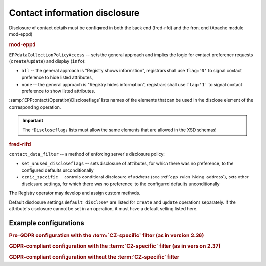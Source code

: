 Contact information disclosure
------------------------------

Disclosure of contact details must be configured in both the back end (fred-rifd)
and the front end (Apache module mod-eppd).

.. rubric:: mod-eppd

``EPPdataCollectionPolicyAccess`` -- sets the general approach and implies
the logic for contact preference requests (``create``/``update``) and display
(``info``):

* ``all`` -- the general approach is "Registry shows information",
  registrars shall use ``flag='0'`` to signal contact preference
  to hide listed attributes,
* ``none`` -- the general approach is "Registry hides information",
  registrars shall use ``flag='1'`` to signal contact preference
  to show listed attributes.

:samp:`EPPcontact{Operation}Discloseflags` lists names of the elements that
can be used in the disclose element of the corresponding operation.

.. Important:: The ``*Discloseflags`` lists must allow the same elements
   that are allowed in the XSD schemas!

.. rubric:: fred-rifd

``contact_data_filter`` -- a method of enforcing server's disclosure policy:

* ``set_unused_discloseflags`` -- sets disclosure of attributes, for which
  there was no preference, to the configured defaults unconditionally
* ``cznic_specific`` -- controls conditional disclosure of *address*
  (see :ref:`epp-rules-hiding-address`),
  sets other disclosure settings, for which there was no preference,
  to the configured defaults unconditionally

The Registry operator may develop and assign custom methods.

Default disclosure settings ``default_disclose*`` are listed for ``create`` and
``update`` operations separately. If the attribute's disclosure cannot be set
in an operation, it must have a default setting listed here.

Example configurations
^^^^^^^^^^^^^^^^^^^^^^

.. rubric:: Pre-GDPR configuration with the :term:`CZ-specific` filter
   (as in version 2.36)

.. code-block:: apacheconf
   :caption: mod-eppd

   EPPdataCollectionPolicyAccess all
   EPPcontactCreateDiscloseflags telephone fax email vat ident notifyemail
   EPPcontactUpdateDiscloseflags address telephone fax email vat ident notifyemail
   EPPcontactInfoDiscloseflags address telephone fax email vat ident notifyemail

.. code-block:: ini
   :caption: fred-rifd

   [rifd]
   contact_data_filter = cznic_specific
   [rifd::cznic_specific::create_contact]
   default_disclosename = show
   default_discloseorganization = show
   default_discloseaddress = show
   [rifd::cznic_specific::update_contact]
   default_disclosename = show
   default_discloseorganization = show


.. rubric:: GDPR-compliant configuration with the :term:`CZ-specific` filter
   (as in version 2.37)

.. code-block:: apacheconf
   :caption: mod-eppd

   EPPdataCollectionPolicyAccess none
   EPPcontactCreateDiscloseflags telephone fax email vat ident notifyemail
   EPPcontactUpdateDiscloseflags address telephone fax email vat ident notifyemail
   EPPcontactInfoDiscloseflags address telephone fax email vat ident notifyemail

.. code-block:: ini
   :caption: fred-rifd

   [rifd]
   contact_data_filter = cznic_specific
   [rifd::cznic_specific::create_contact]
   default_disclosename = show
   default_discloseorganization = show
   default_discloseaddress = show
   [rifd::cznic_specific::update_contact]
   default_disclosename = show
   default_discloseorganization = show


.. rubric:: GDPR-compliant configuration without the :term:`CZ-specific` filter

.. code-block:: apacheconf
   :caption: mod-eppd

   EPPdataCollectionPolicyAccess none
   EPPcontactCreateDiscloseflags telephone fax email vat ident notifyemail
   EPPcontactUpdateDiscloseflags address telephone fax email vat ident notifyemail
   EPPcontactInfoDiscloseflags address telephone fax email vat ident notifyemail

.. code-block:: ini
   :caption: fred-rifd

   [rifd]
   contact_data_filter = set_unused_discloseflags
   [rifd::set_unused_discloseflags::create_contact]
   default_disclosename = show
   default_discloseorganization = show
   default_discloseaddress = show
   [rifd::set_unused_discloseflags::update_contact]
   default_disclosename = show
   default_discloseorganization = show
